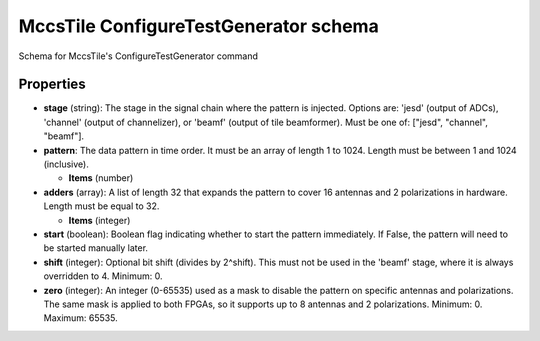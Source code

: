 ======================================
MccsTile ConfigureTestGenerator schema
======================================

Schema for MccsTile's ConfigureTestGenerator command

**********
Properties
**********

* **stage** (string): The stage in the signal chain where the pattern is injected. Options are: 'jesd' (output of ADCs), 'channel' (output of channelizer), or 'beamf' (output of tile beamformer). Must be one of: ["jesd", "channel", "beamf"].

* **pattern**: The data pattern in time order. It must be an array of length 1 to 1024. Length must be between 1 and 1024 (inclusive).

  * **Items** (number)

* **adders** (array): A list of length 32 that expands the pattern to cover 16 antennas and 2 polarizations in hardware. Length must be equal to 32.

  * **Items** (integer)

* **start** (boolean): Boolean flag indicating whether to start the pattern immediately. If False, the pattern will need to be started manually later.

* **shift** (integer): Optional bit shift (divides by 2^shift). This must not be used in the 'beamf' stage, where it is always overridden to 4. Minimum: 0.

* **zero** (integer): An integer (0-65535) used as a mask to disable the pattern on specific antennas and polarizations. The same mask is applied to both FPGAs, so it supports up to 8 antennas and 2 polarizations. Minimum: 0. Maximum: 65535.

